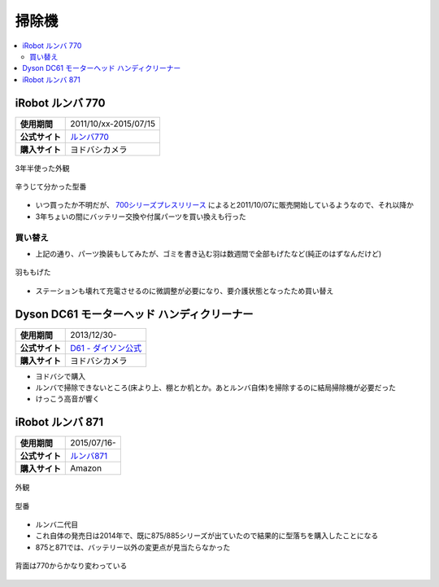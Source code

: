 掃除機
======

.. contents::
   :depth: 2
   :local:

iRobot ルンバ 770
-----------------

.. list-table::
   :header-rows:  0
   :stub-columns: 1

   * - 使用期間
     - 2011/10/xx-2015/07/15
   * - 公式サイト
     - `ルンバ770 <https://www.irobot-jp.com/storeproduct/700series/>`_
   * - 購入サイト
     - ヨドバシカメラ

.. figure:: /_static/images/roomba_770_001.jpg
   :align: center

   3年半使った外観

.. figure:: /_static/images/roomba_770_003.jpg
   :align: center

   辛うじて分かった型番

* いつ買ったか不明だが、 `700シリーズプレスリリース <https://www.irobot-jp.com/press/pdf/20110914.pdf>`_ によると2011/10/07に販売開始しているようなので、それ以降か
* 3年ちょいの間にバッテリー交換や付属パーツを買い換えも行った

買い替え
^^^^^^^^

* 上記の通り、パーツ換装もしてみたが、ゴミを書き込む羽は数週間で全部もげたなど(純正のはずなんだけど)

.. figure:: /_static/images/roomba_770_002.jpg
   :align: center

   羽ももげた

* ステーションも壊れて充電させるのに微調整が必要になり、要介護状態となったため買い替え

Dyson DC61 モーターヘッド ハンディクリーナー
--------------------------------------------

.. list-table::
   :header-rows:  0
   :stub-columns: 1

   * - 使用期間
     - 2013/12/30-
   * - 公式サイト
     - `D61 - ダイソン公式 <http://www.dyson.co.jp/dyson-vacuums/handheld/dc61/dc61-motorhead-purple-nickel.aspx>`_
   * - 購入サイト
     - ヨドバシカメラ

* ヨドバシで購入
* ルンバで掃除できないところ(床より上、棚とか机とか。あとルンバ自体)を掃除するのに結局掃除機が必要だった
* けっこう高音が響く

iRobot ルンバ 871
-----------------

.. list-table::
   :header-rows:  0
   :stub-columns: 1

   * - 使用期間
     - 2015/07/16-
   * - 公式サイト
     - `ルンバ871 <http://store.irobot-jp.com/item/871.html>`_
   * - 購入サイト
     - Amazon

.. figure:: /_static/images/roomba_871_001.jpg
   :align: center

   外観

.. figure:: /_static/images/roomba_871_003.jpg
   :align: center

   型番

* ルンバ二代目
* これ自体の発売日は2014年で、既に875/885シリーズが出ていたので結果的に型落ちを購入したことになる
* 875と871では、バッテリー以外の変更点が見当たらなかった

.. figure:: /_static/images/roomba_871_002.jpg
   :align: center

   背面は770からかなり変わっている

.. author::
.. comments::
